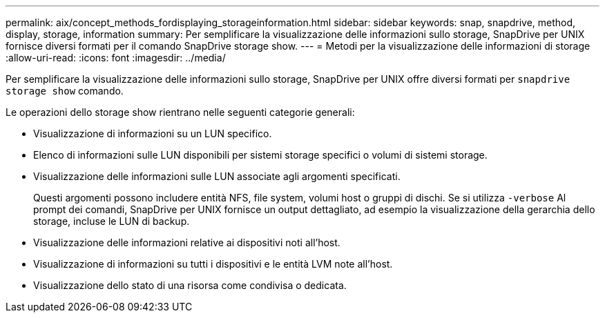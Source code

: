 ---
permalink: aix/concept_methods_fordisplaying_storageinformation.html 
sidebar: sidebar 
keywords: snap, snapdrive, method, display, storage, information 
summary: Per semplificare la visualizzazione delle informazioni sullo storage, SnapDrive per UNIX fornisce diversi formati per il comando SnapDrive storage show. 
---
= Metodi per la visualizzazione delle informazioni di storage
:allow-uri-read: 
:icons: font
:imagesdir: ../media/


[role="lead"]
Per semplificare la visualizzazione delle informazioni sullo storage, SnapDrive per UNIX offre diversi formati per `snapdrive storage show` comando.

Le operazioni dello storage show rientrano nelle seguenti categorie generali:

* Visualizzazione di informazioni su un LUN specifico.
* Elenco di informazioni sulle LUN disponibili per sistemi storage specifici o volumi di sistemi storage.
* Visualizzazione delle informazioni sulle LUN associate agli argomenti specificati.
+
Questi argomenti possono includere entità NFS, file system, volumi host o gruppi di dischi. Se si utilizza `-verbose` Al prompt dei comandi, SnapDrive per UNIX fornisce un output dettagliato, ad esempio la visualizzazione della gerarchia dello storage, incluse le LUN di backup.

* Visualizzazione delle informazioni relative ai dispositivi noti all'host.
* Visualizzazione di informazioni su tutti i dispositivi e le entità LVM note all'host.
* Visualizzazione dello stato di una risorsa come condivisa o dedicata.

